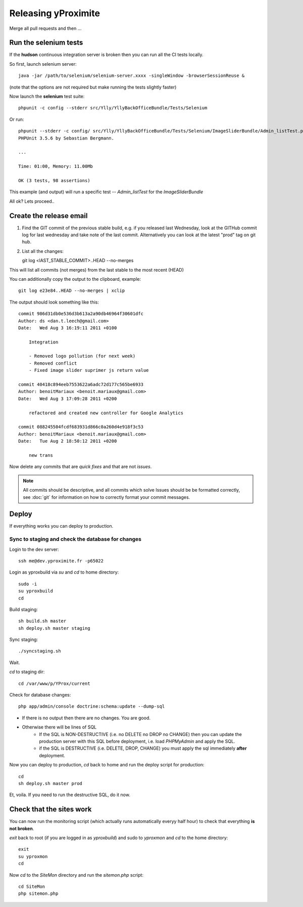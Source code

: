 Releasing yProximite
********************

Merge all pull requests and then ...

Run the selenium tests
======================

If the **hudson** continuous integration server is broken then you can 
run all the CI tests locally.

So first, launch selenium server::

    java -jar /path/to/selenium/selenium-server.xxxx -singleWindow -browserSessionReuse &

(note that the options are not required but make running the tests slightly faster)

Now launch the **selenium** test suite::

    phpunit -c config --stderr src/Ylly/YllyBackOfficeBundle/Tests/Selenium

Or run::

    phpunit --stderr -c config/ src/Ylly/YllyBackOfficeBundle/Tests/Selenium/ImageSliderBundle/Admin_listTest.php 
    PHPUnit 3.5.6 by Sebastian Bergmann.

    ...

    Time: 01:00, Memory: 11.00Mb

    OK (3 tests, 98 assertions)

This example (and output) will run a specific test -- `Admin_listTest` for the `ImageSliderBundle`

All ok? Lets proceed..

Create the release email
========================

1. Find the GIT commit of the previous stable build, e.g. if you released last Wednesday, look at the GITHub commit log for last wednesday and take note of the last commit. Alternatively you can look at the latest "prod" tag on git hub.

2. List all the changes::

   git log <lAST_STABLE_COMMIT>..HEAD --no-merges

This will list all commits (not merges) from the last stable to the most recent (HEAD)

You can additionally copy the output to the clipboard, example::

   git log e23e84..HEAD --no-merges | xclip

The output should look something like this::

    commit 986d31db0e536d3b613a2a90db46964f30601dfc
    Author: ds <dan.t.leech@gmail.com>
    Date:   Wed Aug 3 16:19:11 2011 +0100

        Integration
        
        - Removed logo pollution (for next week)
        - Removed conflict
        - Fixed image slider suprimer js return value

    commit 40418c894eeb7553622a6adc72d177c565be6933
    Author: benoitMariaux <benoit.mariaux@gmail.com>
    Date:   Wed Aug 3 17:09:28 2011 +0200

        refactored and created new controller for Google Analytics

    commit 088245504fcdf683931d866c0a260d4e918f3c53
    Author: benoitMariaux <benoit.mariaux@gmail.com>
    Date:   Tue Aug 2 18:50:12 2011 +0200

        new trans

Now delete any commits that are *quick fixes* and that are not *issues*.

.. note::

    All commits should be descriptive, and all commits which solve Issues
    should be be formatted correctly, see :doc:`git` for information on 
    how to correctly format your commit messages.

Deploy
======

If everything works you can deploy to production.

Sync to staging and check the database for changes
--------------------------------------------------

Login to the dev server::

    ssh me@dev.yproximite.fr -p65022

Login as yproxbuild via `su` and `cd` to home directory::

    sudo -i
    su yproxbuild
    cd

Build staging::

    sh build.sh master
    sh deploy.sh master staging

Sync staging::

    ./syncstaging.sh

Wait.

`cd` to staging dir::

    cd /var/www/p/YProx/current

Check for database changes::

    php app/admin/console doctrine:schema:update --dump-sql

- If there is no output then there are no changes. You are good.
- Otherwise there will be lines of SQL
    - If the SQL is NON-DESTRUCTIVE (i.e. no DELETE no DROP no CHANGE) then
      you can update the production server with this SQL before deployment, i.e.
      load *PHPMyAdmin* and apply the SQL.
    - if the SQL is DESTRUCTIVE (i.e. DELETE, DROP, CHANGE) you must apply
      the sql immediately **after** deployment.

Now you can deploy to production, `cd` back to home and run the deploy script for production::

    cd
    sh deploy.sh master prod

Et, voila. If you need to run the destructive SQL, do it now.

Check that the sites work
=========================

You can now run the monitoring script (which actually runs automatically everyy half hour) to check
that everything **is not broken**.

`exit` back to root (if you are logged in as *yproxbuild*) and sudo to `yproxmon` and `cd` to the home directory::

    exit
    su yproxmon
    cd

Now `cd` to the `SiteMon` directory and run the `sitemon.php` script::

    cd SiteMon
    php sitemon.php

